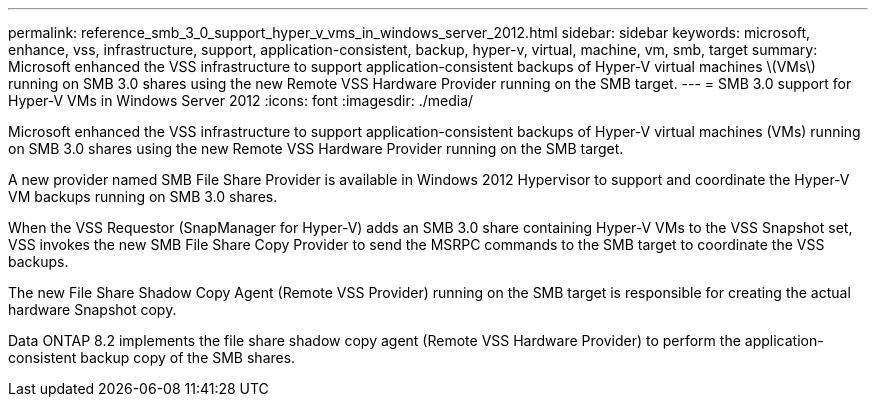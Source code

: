 ---
permalink: reference_smb_3_0_support_hyper_v_vms_in_windows_server_2012.html
sidebar: sidebar
keywords: microsoft, enhance, vss, infrastructure, support, application-consistent, backup, hyper-v, virtual, machine, vm, smb, target
summary: Microsoft enhanced the VSS infrastructure to support application-consistent backups of Hyper-V virtual machines \(VMs\) running on SMB 3.0 shares using the new Remote VSS Hardware Provider running on the SMB target.
---
= SMB 3.0 support for Hyper-V VMs in Windows Server 2012
:icons: font
:imagesdir: ./media/

[.lead]
Microsoft enhanced the VSS infrastructure to support application-consistent backups of Hyper-V virtual machines (VMs) running on SMB 3.0 shares using the new Remote VSS Hardware Provider running on the SMB target.

A new provider named SMB File Share Provider is available in Windows 2012 Hypervisor to support and coordinate the Hyper-V VM backups running on SMB 3.0 shares.

When the VSS Requestor (SnapManager for Hyper-V) adds an SMB 3.0 share containing Hyper-V VMs to the VSS Snapshot set, VSS invokes the new SMB File Share Copy Provider to send the MSRPC commands to the SMB target to coordinate the VSS backups.

The new File Share Shadow Copy Agent (Remote VSS Provider) running on the SMB target is responsible for creating the actual hardware Snapshot copy.

Data ONTAP 8.2 implements the file share shadow copy agent (Remote VSS Hardware Provider) to perform the application-consistent backup copy of the SMB shares.
